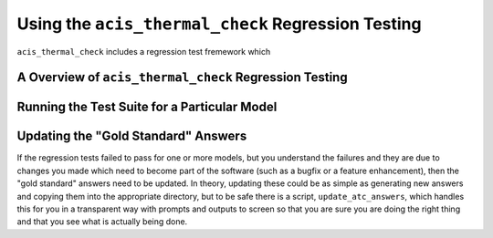 .. _test-suite:

Using the ``acis_thermal_check`` Regression Testing
---------------------------------------------------

``acis_thermal_check`` includes a regression test fremework which

A Overview of ``acis_thermal_check`` Regression Testing
+++++++++++++++++++++++++++++++++++++++++++++++++++++++

Running the Test Suite for a Particular Model
+++++++++++++++++++++++++++++++++++++++++++++

Updating the "Gold Standard" Answers
++++++++++++++++++++++++++++++++++++

If the regression tests failed to pass for one or more models, 
but you understand the failures and they are due to changes you
made which need to become part of the software (such as a bugfix
or a feature enhancement), then the "gold standard" answers need 
to be updated. In theory, updating these could be as simple as 
generating new answers and copying them into the appropriate
directory, but to be safe there is a script, ``update_atc_answers``,
which handles this for you in a transparent way with prompts and
outputs to screen so that you are sure you are doing the right thing
and that you see what is actually being done. 
